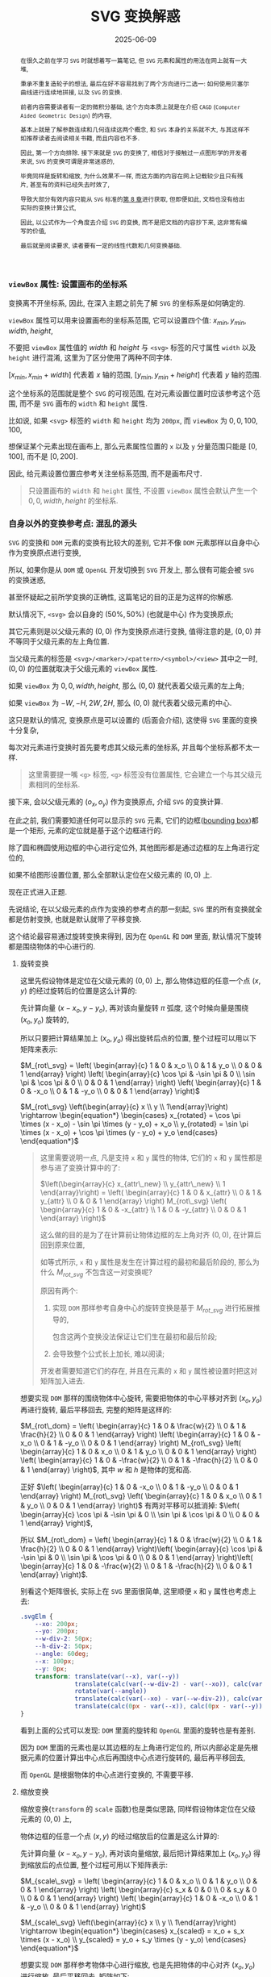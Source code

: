 #+title: SVG 变换解惑
#+date: 2025-06-09
#+index: SVG 变换解惑
#+tags: SVG
#+begin_abstract
在很久之前在学习 =SVG= 时就想着写一篇笔记, 但 =SVG= 元素和属性的用法在网上就有一大堆,

秉承不重复造轮子的想法, 最后在好不容易找到了两个方向进行二选一: 如何使用贝塞尔曲线进行连续地拼接, 以及 =SVG= 的变换.

前者内容需要读者有一定的微积分基础, 这个方向本质上就是在介绍 =CAGD= (=Computer Aided Geometric Design=) 的内容,

基本上就是了解参数连续和几何连续这两个概念, 和 =SVG= 本身的关系就不大, 与其这样不如推荐读者去阅读相关书籍, 而且内容也不多.

因此, 第一个方向排除. 接下来就是 =SVG= 的变换了, 相信对于接触过一点图形学的开发者来说, =SVG= 的变换可谓是非常迷惑的,

毕竟同样是旋转和缩放, 为什么效果不一样, 而这方面的内容在网上记载较少且只有残片, 甚至有的资料已经失去时效了,

导致大部分有效内容只能从 =SVG= 标准的[[https://www.w3.org/TR/SVG2/coords.html][第 8 章]]进行获取, 但即便如此, 文档也没有给出实际的变换计算公式,

因此, 以公式作为一个角度去介绍 =SVG= 的变换, 而不是把文档的内容抄下来, 这非常有编写的价值,

最后就是阅读要求, 读者要有一定的线性代数和几何变换基础.
#+end_abstract


*** =viewBox= 属性: 设置画布的坐标系

变换离不开坐标系, 因此, 在深入主题之前先了解 =SVG= 的坐标系是如何确定的.

=viewBox= 属性可以用来设置画布的坐标系范围, 它可以设置四个值: $x_{min}, y_{min}, width, height$,

不要把 =viewBox= 属性值的 $width$ 和 $height$ 与 =<svg>= 标签的尺寸属性 =width= 以及 =height= 进行混淆, 这里为了区分使用了两种不同字体.

$[x_{min}, x_{min} + width]$ 代表着 $x$ 轴的范围, $[y_{min}, y_{min} + height]$ 代表着 $y$ 轴的范围.

这个坐标系的范围就是整个 =SVG= 的可视范围, 在对元素设置位置时应该参考这个范围, 而不是 =SVG= 画布的 =width= 和 =height= 属性.

比如说, 如果 =<svg>= 标签的 =width= 和 =height= 均为 =200px=, 而 =viewBox= 为 $0, 0, 100, 100$,

想保证某个元素出现在画布上, 那么元素属性位置的 =x= 以及 =y= 分量范围只能是 $[0, 100]$, 而不是 $[0, 200]$.

因此, 给元素设置位置应参考关注坐标系范围, 而不是画布尺寸.

#+begin_quote
只设置画布的 =width= 和 =height= 属性, 不设置 =viewBox= 属性会默认产生一个 $0, 0, width, height$ 的坐标系.
#+end_quote

*** 自身以外的变换参考点: 混乱的源头

=SVG= 的变换和 =DOM= 元素的变换有比较大的差别, 它并不像 =DOM= 元素那样以自身中心作为变换原点进行变换,

所以, 如果你是从 =DOM= 或 =OpenGL= 开发切换到 =SVG= 开发上, 那么很有可能会被 =SVG= 的变换迷惑,

甚至怀疑起之前所学变换的正确性, 这篇笔记的目的正是为这样的你解惑.

默认情况下, =<svg>= 会以自身的 $(50\text{%}, 50\text{%})$ (也就是中心) 作为变换原点;

其它元素则是以父级元素的 $(0, 0)$ 作为变换原点进行变换, 值得注意的是, $(0, 0)$ 并不等同于父级元素的左上角位置.

当父级元素的标签是 =<svg>/<marker>/<pattern>/<symbol>/<view>= 其中之一时, $(0, 0)$ 的位置就取决于父级元素的 =viewBox= 属性.

如果 =viewBox= 为 $0, 0, width, height$, 那么 $(0, 0)$ 就代表着父级元素的左上角;

如果 =viewBox= 为 $-W, -H, 2W, 2H$, 那么 $(0, 0)$ 就代表着父级元素的中心.

这只是默认的情况, 变换原点是可以设置的 (后面会介绍), 这使得 =SVG= 里面的变换十分复杂,

每次对元素进行变换时首先要考虑其父级元素的坐标系, 并且每个坐标系都不太一样.

#+begin_quote
这里需要提一嘴 =<g>= 标签, =<g>= 标签没有位置属性, 它会建立一个与其父级元素相同的坐标系.
#+end_quote

接下来, 会以父级元素的 $(o_x, o_y)$ 作为变换原点, 介绍 =SVG= 的变换计算.

在此之前, 我们需要知道任何可以显示的 =SVG= 元素, 它们的边框([[https://www.w3.org/TR/SVG2/coords.html#BoundingBoxes][bounding box]])都是一个矩形, 元素的定位就是基于这个边框进行的.

除了圆和椭圆使用边框的中心进行定位外, 其他图形都是通过边框的左上角进行定位的,

如果不给图形设置位置, 那么全部默认定位在父级元素的 $(0, 0)$ 上.

现在正式进入正题.

先说结论, 在以父级元素的点作为变换的参考点的那一刻起, =SVG= 里的所有变换就全都是仿射变换, 也就是默认就带了平移变换.

这个结论最容易通过旋转变换来得到, 因为在 =OpenGL= 和 =DOM= 里面, 默认情况下旋转都是围绕物体的中心进行的.

**** 旋转变换

这里先假设物体是定位在父级元素的 $(0, 0)$ 上, 那么物体边框的任意一个点 $(x, y)$ 的经过旋转后的位置是这么计算的:

先计算向量 $(x - x_o, y - y_o)$, 再对该向量旋转 $\pi$ 弧度, 这个时候向量是围绕 $(x_o, y_o)$ 旋转的,

所以只要把计算结果加上 $(x_o, y_o)$ 得出旋转后点的位置, 整个过程可以用以下矩阵来表示:

$M_{rot\_svg} = \left( \begin{array}{c} 1 & 0 & x_o \\ 0 & 1 & y_o \\ 0 & 0 & 1 \end{array} \right) \left( \begin{array}{c} \cos \pi & -\sin \pi & 0 \\ \sin \pi & \cos \pi & 0 \\ 0 & 0 & 1 \end{array} \right) \left( \begin{array}{c} 1 & 0 & -x_o \\ 0 & 1 & -y_o \\ 0 & 0 & 1 \end{array} \right)$

$M_{rot\_svg} \left(\begin{array}{c} x \\ y \\ 1\end{array}\right) \rightarrow \begin{equation*} \begin{cases} x_{rotated} = \cos \pi \times (x - x_o) - \sin \pi \times (y - y_o) + x_o \\ y_{rotated} = \sin \pi \times (x - x_o) + \cos \pi \times (y - y_o) + y_o \end{cases} \end{equation*}$

#+begin_quote
这里需要说明一点, 凡是支持 =x= 和 =y= 属性的物体, 它们的 =x= 和 =y= 属性都是参与进了变换计算中的了:

$\left(\begin{array}{c} x_{attr\_new} \\ y_{attr\_new} \\ 1 \end{array}\right) = \left( \begin{array}{c} 1 & 0 & x_{attr} \\ 0 & 1 & y_{attr} \\ 0 & 0 & 1 \end{array} \right) M_{rot\_svg} \left( \begin{array}{c} 1 & 0 & -x_{attr} \\ 1 & 0 & -y_{attr} \\ 0 & 0 & 1 \end{array} \right)$

这么做的目的是为了在计算前让物体边框的左上角对齐 $(0, 0)$, 在计算后回到原来位置,

如等式所示, =x= 和 =y= 属性是发生在计算过程的最初和最后阶段的, 那么为什么 $M_{rot\_svg}$ 不包含这一对变换呢?

原因有两个:

1. 实现 =DOM= 那样参考自身中心的旋转变换是基于 $M_{rot\_svg}$ 进行拓展推导的,

   包含这两个变换没法保证让它们生在最初和最后阶段;

2. 会导致整个公式长上加长, 难以阅读;


开发者需要知道它们的存在, 并且在元素的 =x= 和 =y= 属性被设置时把这对矩阵加入进去.
#+end_quote

想要实现 =DOM= 那样的围绕物体中心旋转, 需要把物体的中心平移对齐到 $(x_o, y_o)$ 再进行旋转, 最后平移回去, 完整的矩阵是这样的:

$M_{rot\_dom} = \left( \begin{array}{c} 1 & 0 & \frac{w}{2} \\ 0 & 1 & \frac{h}{2} \\ 0 & 0 & 1 \end{array} \right) \left( \begin{array}{c} 1 & 0 & -x_o \\ 0 & 1 & -y_o \\ 0 & 0 & 1 \end{array} \right) M_{rot\_svg} \left( \begin{array}{c} 1 & 0 & x_o \\ 0 & 1 & y_o \\ 0 & 0 & 1 \end{array} \right) \left( \begin{array}{c} 1 & 0 & -\frac{w}{2} \\ 0 & 1 & -\frac{h}{2} \\ 0 & 0 & 1 \end{array} \right)$, 其中 $w$ 和 $h$ 是物体的宽和高.

正好 $\left( \begin{array}{c} 1 & 0 & -x_o \\ 0 & 1 & -y_o \\ 0 & 0 & 1 \end{array} \right) M_{rot\_svg} \left( \begin{array}{c} 1 & 0 & x_o \\ 0 & 1 & y_o \\ 0 & 0 & 1 \end{array} \right)$ 有两对平移可以抵消掉: $\left( \begin{array}{c} \cos \pi & -\sin \pi & 0 \\ \sin \pi & \cos \pi & 0 \\ 0 & 0 & 1 \end{array} \right)$,

所以 $M_{rot\_dom} = \left( \begin{array}{c} 1 & 0 & \frac{w}{2} \\ 0 & 1 & \frac{h}{2} \\ 0 & 0 & 1 \end{array} \right)\left( \begin{array}{c} \cos \pi & -\sin \pi & 0 \\ \sin \pi & \cos \pi & 0 \\ 0 & 0 & 1 \end{array} \right)\left( \begin{array}{c} 1 & 0 & -\frac{w}{2} \\ 0 & 1 & -\frac{h}{2} \\ 0 & 0 & 1 \end{array} \right)$.

别看这个矩阵很长, 实际上在 =SVG= 里面很简单, 这里顺便 =x= 和 =y= 属性也考虑上去:

#+BEGIN_SRC css
  .svgElm {
      --xo: 200px;
      --yo: 200px;
      --w-div-2: 50px;
      --h-div-2: 50px;
      --angle: 60deg;
      --x: 100px;
      --y: 0px;
      transform: translate(var(--x), var(--y))
                 translate(calc(var(--w-div-2) - var(--xo)), calc(var(--h-div-2) - var(--yo)))
                 rotate(var(--angle))
                 translate(calc(var(--xo) - var(--w-div-2)), calc(var(--yo) - var(--h-div-2)))
                 translate(calc(0px - var(--x)), calc(0px - var(--y)));
  }
#+END_SRC

看到上面的公式可以发现: =DOM= 里面的旋转和 =OpenGL= 里面的旋转也是有差别.

因为 =DOM= 里面的元素也是以其边框的左上角进行定位的, 所以内部必定是先根据元素的位置计算出中心点后再围绕中心点进行旋转的, 最后再平移回去,

而 =OpenGL= 是根据物体的中心点进行变换的, 不需要平移.

**** 缩放变换

缩放变换(=transform= 的 =scale= 函数)也是类似思路, 同样假设物体定位在父级元素的 $(0, 0)$ 上,

物体边框的任意一个点 $(x, y)$ 的经过缩放后的位置是这么计算的:

先计算向量 $(x - x_o, y - y_o)$, 再对该向量缩放, 最后把计算结果加上 $(x_o, y_o)$ 得到缩放后的点位置, 整个过程可用以下矩阵表示:

$M_{scale\_svg} = \left( \begin{array}{c} 1 & 0 & x_o \\ 0 & 1 & y_o \\ 0 & 0 & 1 \end{array} \right) \left( \begin{array}{c} s_x & 0 & 0 \\ 0 & s_y & 0 \\ 0 & 0 & 1 \end{array} \right) \left( \begin{array}{c} 1 & 0 & -x_o \\ 0 & 1 & -y_o \\ 0 & 0 & 1 \end{array} \right)$

$M_{scale\_svg} \left(\begin{array}{c} x \\ y \\ 1\end{array}\right) \rightarrow \begin{equation*} \begin{cases} x_{scaled} = x_o + s_x \times (x - x_o) \\ y_{scaled} = y_o + s_y \times (y - y_o) \end{cases} \end{equation*}$

想要实现 =DOM= 那样参考物体中心进行缩放, 也是先把物体的中心对齐 $(x_o, y_o)$ 进行缩放, 最后平移回去, 矩阵如下:

$M_{scale\_dom} = \left( \begin{array}{c} 1 & 0 & \frac{w}{2} \\ 0 & 1 & \frac{h}{2} \\ 0 & 0 & 1 \end{array} \right) \left( \begin{array}{c} 1 & 0 & -x_o \\ 0 & 1 & -y_o \\ 0 & 0 & 1 \end{array} \right) M_{scale\_svg} \left( \begin{array}{c} 1 & 0 & x_o \\ 0 & 1 & y_o \\ 0 & 0 & 1 \end{array} \right) \left( \begin{array}{c} 1 & 0 & -\frac{w}{2} \\ 0 & 1 & -\frac{h}{2} \\ 0 & 0 & 1 \end{array} \right)$, 其中 $w$ 和 $h$ 是物体的宽和高.

在实现时同样考虑上元素的 =x= 和 =y= 属性:

#+begin_src css
  .svgElm {
      --xo: 200px;
      --yo: 200px;
      --w-div-2: 50px;
      --h-div-2: 50px;
      --scale-factor: 0.2;
      --x: 100px;
      --y: 0px;
      transform: translate(var(--x), var(--y))
                 translate(calc(var(--w-div-2) - var(--xo)), calc(var(--h-div-2) - var(--yo)))
                 scale(var(--scale-factor))
                 translate(calc(var(--xo) - var(--w-div-2)), calc(var(--yo) - var(--h-div-2)))
                 translate(calc(0px - var(--x)), calc(0px - var(--y)));
  }
#+end_src

**** 平移变换

平移变换(=transform= 的 =translate= 函数)比前两个变换特殊一点, 前两个变换本质上就是基于 =OpenGL= 变换的拓展,

碰巧的拓展部分全都是平移变换, 换而言之整个计算就是加减法, 而只有加减法的情况下, 这几个矩阵可以随意调整顺序,

正好拓展的平移变换可以抵消:

$M_{tl\_svg} = \left( \begin{array}{c} 1 & 0 & x_o \\ 0 & 1 & y_o \\ 0 & 0 & 1 \end{array} \right) \left( \begin{array}{c} 1 & 0 & t_x \\ 0 & 1 & t_y \\ 0 & 0 & 1 \end{array} \right) \left( \begin{array}{c} 1 & 0 & -x_o \\ 0 & 1 & -y_o \\ 0 & 0 & 1 \end{array} \right) = \left( \begin{array}{c} 1 & 0 & t_x \\ 0 & 1 & t_y \\ 0 & 0 & 1 \end{array} \right)$

这与 =DOM= 的平移是一致的: $M_{tl\_dom} = M_{tl\_svg}$.

*** 重新设定变换的参考

似乎标准定制者也发现了 =SVG= 默认的变换参考所带来的问题, 所以他们为开发者提供了调整参考系的能力.

早些时候 =SVG= 的标准定制者给 =SVG= 元素提供了 =transform-origin= 属性来设置变换原点;

后来 =CSS= 的标准定制者在 =CSS= 上提供了 =transform-box= 属性来选择变换的参考对象(可作用于 =SVG= 元素), 主要有两个值:

- =view-box=, 在父级元素上选取变换原点

- =fill-box=, 在元素自身上选取变换原点


现在只需要设置两个属性就可以实现 =DOM= 那样的变换了.

具体可以参考以下例子, 用新旧方法使的尺寸 $100\text{px} \times 100\text{px}$ 的图片围绕自身中心旋转 $30$ 度, 再平移 $(-100px, -200px)$, 就像 =DOM= 的变换那样:

#+BEGIN_SRC html
  <svg viewBox="-500 -500 1000 1000" width="800" height="800">
    <image id="old" width="100" height="100" href="/url/to/image.svg" />
    <image id="new" width="100" height="100" href="/url/to/image.svg" />
  </svg>
#+END_SRC

#+BEGIN_SRC css
  /* 实现效果: 图片围绕自身中心旋转 30 度, 再平移 (-100px, -200px) */

  /* 老方法 */
  #old {
      transform-box: view-box;    /* 默认就是 view-box */
      transform: translate(-100px, -200px) translate(50px, 50px) rotate(30deg) translate(-50px, -50px);
      /* (50px, 50px) 是图片尺寸的一半 */
  }

  /* 新方法 */
  #new {
      transform-box: fill-box;
      transform-origin: 50% 50%;
      transform: translate(-100px, -200px) rotate(30deg);
  }

  /* 新旧方法实现的效果一致, 所以 #old 和 #new 会重合在一起 */
#+END_SRC

# 需要注意一下 =transform-origin: 50% 50%;= 且 =transform-box: view-box= 时, 计算所得的坐标为 $(0.5 \times \text{width}_{viewBox}, 0.5 \times \text{height}_{viewBox})$,

# 所以, 如果 =<svg>= 的 =viewBox= 为 =-400, -400, 800, 800=, 那么 =transform-origin: 50% 50%;= 等同于坐标 $(400, 400)$.

只有一点挺让人遗憾的, 如果所有物体能够像圆形那样以中心进行定位就好了, 希望以后支持这样的选项.

*** 结语

到目前位置, =SVG= 元素变换的重点已经介绍完了, 事实上 =SVG= 还支持 =skew= 变换,

但由于它的推导过程与旋转和缩放的推导没什么区别, 就不写了.

整篇笔记介绍了三种基础变换在 =SVG= 中是如何计算的, 还介绍了如何使用 =transform-origin= 和 =transform-box= 实现 =DOM= 那样的变换.

但要注意, 在浏览器上 =transform-box= 目前还只有 =CSS= 支持, 而使用 =CSS= 属性调整 =SVG= 是没有效果统一保证的, 所以依然要掌握老方法的计算方式.
